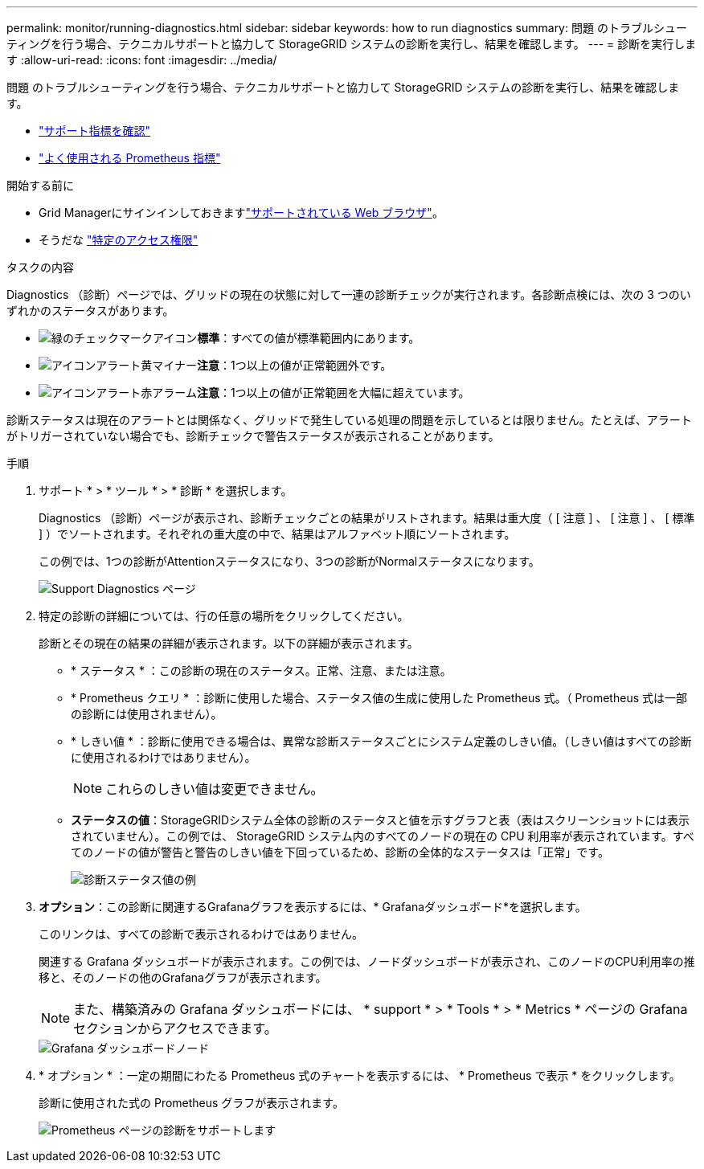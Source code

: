 ---
permalink: monitor/running-diagnostics.html 
sidebar: sidebar 
keywords: how to run diagnostics 
summary: 問題 のトラブルシューティングを行う場合、テクニカルサポートと協力して StorageGRID システムの診断を実行し、結果を確認します。 
---
= 診断を実行します
:allow-uri-read: 
:icons: font
:imagesdir: ../media/


[role="lead"]
問題 のトラブルシューティングを行う場合、テクニカルサポートと協力して StorageGRID システムの診断を実行し、結果を確認します。

* link:reviewing-support-metrics.html["サポート指標を確認"]
* link:commonly-used-prometheus-metrics.html["よく使用される Prometheus 指標"]


.開始する前に
* Grid Managerにサインインしておきますlink:../admin/web-browser-requirements.html["サポートされている Web ブラウザ"]。
* そうだな link:../admin/admin-group-permissions.html["特定のアクセス権限"]


.タスクの内容
Diagnostics （診断）ページでは、グリッドの現在の状態に対して一連の診断チェックが実行されます。各診断点検には、次の 3 つのいずれかのステータスがあります。

* image:../media/icon_alert_green_checkmark.png["緑のチェックマークアイコン"]*標準*：すべての値が標準範囲内にあります。
* image:../media/icon_alert_yellow_minor.png["アイコンアラート黄マイナー"]*注意*：1つ以上の値が正常範囲外です。
* image:../media/icon_alert_red_critical.png["アイコンアラート赤アラーム"]*注意*：1つ以上の値が正常範囲を大幅に超えています。


診断ステータスは現在のアラートとは関係なく、グリッドで発生している処理の問題を示しているとは限りません。たとえば、アラートがトリガーされていない場合でも、診断チェックで警告ステータスが表示されることがあります。

.手順
. サポート * > * ツール * > * 診断 * を選択します。
+
Diagnostics （診断）ページが表示され、診断チェックごとの結果がリストされます。結果は重大度（ [ 注意 ] 、 [ 注意 ] 、 [ 標準 ] ）でソートされます。それぞれの重大度の中で、結果はアルファベット順にソートされます。

+
この例では、1つの診断がAttentionステータスになり、3つの診断がNormalステータスになります。

+
image::../media/support_diagnostics_page.png[Support Diagnostics ページ]

. 特定の診断の詳細については、行の任意の場所をクリックしてください。
+
診断とその現在の結果の詳細が表示されます。以下の詳細が表示されます。

+
** * ステータス * ：この診断の現在のステータス。正常、注意、または注意。
** * Prometheus クエリ * ：診断に使用した場合、ステータス値の生成に使用した Prometheus 式。（ Prometheus 式は一部の診断には使用されません）。
** * しきい値 * ：診断に使用できる場合は、異常な診断ステータスごとにシステム定義のしきい値。（しきい値はすべての診断に使用されるわけではありません）。
+

NOTE: これらのしきい値は変更できません。

** *ステータスの値*：StorageGRIDシステム全体の診断のステータスと値を示すグラフと表（表はスクリーンショットには表示されていません）。この例では、 StorageGRID システム内のすべてのノードの現在の CPU 利用率が表示されています。すべてのノードの値が警告と警告のしきい値を下回っているため、診断の全体的なステータスは「正常」です。
+
image::../media/support_diagnostics_cpu_utilization.png[診断ステータス値の例]



. *オプション*：この診断に関連するGrafanaグラフを表示するには、* Grafanaダッシュボード*を選択します。
+
このリンクは、すべての診断で表示されるわけではありません。

+
関連する Grafana ダッシュボードが表示されます。この例では、ノードダッシュボードが表示され、このノードのCPU利用率の推移と、そのノードの他のGrafanaグラフが表示されます。

+

NOTE: また、構築済みの Grafana ダッシュボードには、 * support * > * Tools * > * Metrics * ページの Grafana セクションからアクセスできます。

+
image::../media/grafana_dashboard_nodes.png[Grafana ダッシュボードノード]

. * オプション * ：一定の期間にわたる Prometheus 式のチャートを表示するには、 * Prometheus で表示 * をクリックします。
+
診断に使用された式の Prometheus グラフが表示されます。

+
image::../media/support_diagnostics_prometheus_png.png[Prometheus ページの診断をサポートします]


